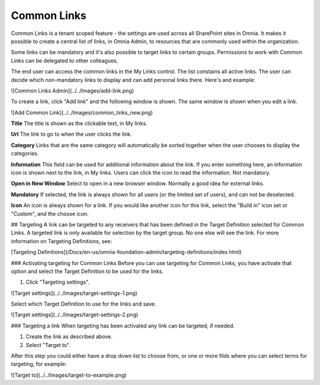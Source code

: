 Common Links
============

Common Links is a tenant scoped feature - the settings are used across all SharePoint sites in Omnia. It makes it possible to create a central list of links, in Omnia Admin, to resources that are commonly used within the organization.

Some links can be mandatory and it's also possible to target links to certain groups. Permissions to work with Common Links can be delegated to other colleagues.

The end user can access the common links in the My Links control. The list constains all active links. The user can decide which non-mandatory links to display and can add personal links there. Here's and example:

![Common Links Admin](../../Images/add-link.png)

To create a link, click "Add link" and the following window is shown. The same window is shown when you edit a link.

![Add Common Link](../../Images/common_links_new.png)

**Title** The title is shown as the clickable text, in My links.

**Url** The link to go to when the user clicks the link.

**Category** Links that are the same category will automatically be sorted together when the user chooses to display the categories.

**Information** This field can be used for additional information about the link. If you enter something here, an information icon is shown next to the link, in My links. Users can click the icon to read the information. Not mandatory. 

**Open in New Window** Select to open in a new browser window. Normally a good idea for external links.

**Mandatory** If selected, the link is always shown for all users (or the limited set of users), and can not be deselected. 

**Icon** An icon is always shown for a link. If you would like another icon for this link, select the "Build in" icon set or "Custom", and the choose icon.

## Targeting
A link can be targeted to any receivers that has been defined in the Target Definition selected for Common Links. A targeted link is only available for selection by the target group. No one else will see the link. For more information on Targeting Definitions, see:

[Targeting Definitions](/Docs/en-us/omnia-foundation-admin/targeting-definitions/index.html)

### Activating targeting for Common Links
Before you can use targeting for Common Links, you have activate that option and select the Target Definition to be used for the links.

1. Click "Targeting settings".

![Target settings](../../Images/target-settings-1.png)

Select which Target Definition to use for the links and save.

![Target settings](../../Images/target-settings-2.png)

### Targeting a link
When targeting has been activated any link can be targeted, if needed. 

1. Create the link as described above.
2. Select "Target to".

After this step you could either have a drop down list to choose from, or one or more filds where you can select terms for targeting, for example:

![Target to](../../Images/target-to-example.png)
